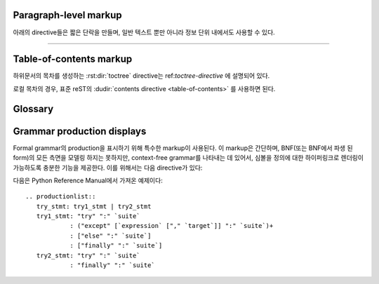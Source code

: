 .. highlight:: rest

Paragraph-level markup
--------------------------

.. index:: note, warning
           pair: changes; in version

아래의 directive들은 짧은 단락을 만들며, 일반 텍스트 뿐만 아니라 정보 단위 내에서도 사용할 수
있다.

.. rst:directive:: .. note::

   노트와 관련된 API를 사용할 때, 사용자가 알아야 할 API에 대한 중요한 정보이다. 이 directive의
   내용은 구두점을 포함한 완전한 문장으로 작성되어야 한다.

   예::

      .. note::

         This function is not suitable for sending spam e-mails.

.. rst:directive:: .. warning::

   경고에 관련된 API를 사용할 때, 사용자가 알아야 하는 API에 대한 특별히 중요한 정보이다. 내용은
   구두법을 포함한 완전한 문장으로 작성되어야 한다. 이는 보안과 관련된 정보에서는 :rst:dir:`note`
   이상으로 권장되는 점에서 :rst:dir:`note`와는 다르다.

.. rst:directive:: .. versionadded:: version

   설명 된 기능을 라이브러리 또는 C API에 추가 한 프로젝트 버전을 기록한다. 이것이
   전체 module에 적용될 때에는 module의 맨 위에 위치해야 한다.

   첫 번째 argument는 주어져야 하며 버전 숫자이다. 변경 사항에 대한 *간단한*
   설명을 두 번째 argument를 통해 추가 할 수도 있다.

   예::

      .. versionadded:: 2.5
         The *spam* parameter.

   Directive의 head와 설명 사이에 blank like이 있어서는 안된다는 점에 주의한다. 이는
   markup에서 이러한 블록을 시각적으로 연속으로 보이게 만들기 위해서이다.

.. rst:directive:: .. versionchanged:: version

   :rst:dir:`versionadded` 와 유사하지만, 명시된 기능에서 언제 무엇이(새로운
   parameter, 변경된 부작용 등) 변경되었는지 설명한다.

.. rst:directive:: .. deprecated:: version

   :rst:dir:`versionchanged` 와 유사하지만 언제 기능이 deprecate되었는지 설명한다.
   사용자에게 대신에 무엇을 사용해야 하는지 알려주는 설명이 주어질 수도 있다. 예::

      .. deprecated:: 3.1
         Use :func:`spam` instead.


--------------

.. rst:directive:: seealso

   대부분의 section에는 module documentation 또는 외부 문서에 대한 reference 목록이
   포함되어 있다. 이 목록은 :rst:dir:`seealso` directive를 사용하여 생성된다.

   :rst:dir:`seealso` directive는 일반적으로 subsection이 오기 바로 이전에 section
   안에 배치된다. HTML로 출력 할 경우, 텍스트의 기본 흐름 밖에 있는 상자 안에 표시된다.

   :rst:dir:`seealso` directive의 내용은 또한 reST 정의 목록이어야 한다. 예::

      .. seealso::

         Module :py:mod:`zipfile`
            Documentation of the :py:mod:`zipfile` standard module.

         `GNU tar manual, Basic Tar Format <http://link>`_
            Documentation for tar archive files, including GNU tar extensions.

   다음과 같은 "짧은 형식"도 허용된다::

      .. seealso:: modules :py:mod:`zipfile`, :py:mod:`tarfile`

   .. versionadded:: 0.5
      The short form.

.. rst:directive:: .. rubric:: title

   이 directive는 목차 노드를 만드는 데 사용되지 않는 단락의 제목을 만든다.

   .. note::

      Rubric(지시문)의 *title*이 "Footnotes"(또는 사용 언어의 동등한 무언가)인 경우
      LaTeX writer는 rubric을 무시한다. 이는 각주 정의만 포함된 것으로 간주하기 때문에 빈
      제목을 생성하기 때문이다.


.. rst:directive:: centered

   이 directive는 가운데에 굵게 표시된 텍스트를 만든다. 다음과 같이 사용하면 된다::

      .. centered:: LICENSE AGREEMENT

   .. deprecated:: 1.1
      이 프리젠테이션 전용 directive는 구형 버전의 유물이다. 대신 :rst:dir:`rst-class`
      directive를 사용하고 적절한 스타일을 추가하는게 좋다.


.. rst:directive:: hlist

   이 directive에는 bullet list가 있어야 한다. Builder에 따라 두 개 이상의 항목을
   가로로 분배하거나 항목 간 간격을 줄여 좀 더 컴팩트한 list로 변환한다.

   수평 분배를 지원하는 builder의 경우, column 수를 지정하는``columns`` 옵션이 있다.
   기본값은 2이다. 예::

      .. hlist::
         :columns: 3

         * A list of
         * short items
         * that should be
         * displayed
         * horizontally

   .. versionadded:: 0.6


Table-of-contents markup
----------------------------

하위문서의 목차를 생성하는 :rst:dir:`toctree` directive는 ref:`toctree-directive`
에 설명되어 있다.

로컬 목차의 경우, 표준 reST의 :dudir:`contents directive <table-of-contents>` 를
사용하면 된다.


.. _glossary-directive:

Glossary
------------

.. rst:directive:: .. glossary::

   이 directive는 term(용어)와 definition(정의)가 있는 reST 정의 목록과 유사한 markup을
   포함해야 한다. 여기서 definition은 :rst:role:`term` role을 통해 참조 가능하다. 예::

      .. glossary::

         environment
            A structure where information about all documents under the root is
            saved, and used for cross-referencing.  The environment is pickled
            after the parsing stage, so that successive runs only need to read
            and parse new and changed documents.

         source directory
            The directory which, including its subdirectories, contains all
            source files for one Sphinx project.

   일반적인 definition 목록과 달리 entry 당 *여러* term이 허용되며 term 안에
   inline markup도 허용된다. 모든 term에는 링크가 가능하다. 예::

      .. glossary::

         term 1
         term 2
            Definition of both terms.

   이 경우, glossary(용어집)가 정렬 될 때, 첫 번째 term이 정렬 순서를 결정한다.

   일반 index entry에 대해 "grouping key"를 지정하려면 "key"를 "term : key" 형태로
   넣으면 된다. 예::

      .. glossary::

         term 1 : A
         term 2 : B
            Definition of both terms.

   "key"는 그룹화하는 데 그대로 사용된다. "key"는 정규화 되지 않는다. "A"와 "a"는 다른
   그룹이 된다. 또한 "key"의 *전체* 문자가 사용된다. 이는 "Combining Character Sequence
   (문자 시퀀스 조합)" 과 "Surrogate Pair(대리 쌍)" 그룹화 key로 사용된다.

   i18n 상황에서는 원본 텍스트에 "term" 부분만 있더라도 "localized term : key"를
   지정할 수 있다. 이 경우, 번역 된 "localized term"은 "key" 그룹으로 분류된다.

   .. versionadded:: 0.6
      You can now give the glossary directive a ``:sorted:`` flag that will
      automatically sort the entries alphabetically.

   .. versionchanged:: 1.1
      Now supports multiple terms and inline markup in terms.

   .. versionchanged:: 1.4
      Index key for glossary term should be considered *experimental*.

Grammar production displays
---------------------------

Formal grammar의 production을 표시하기 위해 특수한 markup이 사용된다. 이 markup은
간단하며, BNF(또는 BNF에서 파생 된 form)의 모든 측면을 모델링 하지는 못하지만, context-free
grammar를 나타내는 데 있어서, 심볼을 정의에 대한 하이퍼링크로 렌더링이 가능하도록 충분한
기능을 제공한다. 이를 위해서는 다음 directive가 있다:

.. rst:directive:: .. productionlist:: [name]

   이 directive는 production group을 묶는 데 사용된다. 각 production은 한 줄로
   주어지며, 콜론으로 구분 된 이름과 정의로 구성된다. 정의가 여러 line에 걸쳐있는 경우,
   각 연속되는 행은 첫​​째 행의 콜론에서와 동일한 column에서 콜론으로 시작해야 한다.

   :rst:dir:`productionlist` 의 argument는 서로 다른 grammar에 속하는 서로 다른
   production list의 집합들을 구별하는 역할을 한다.

   ``productionlist`` directive의 argument 내에서 blank line은 허용되지 않는다.

   정의는 interpreted text로 표시된 token 이름을 포함 할 수 있다. (예:
   ``sum ::= `integer` "+" `integer```) 이는 token에 대한 production으로
   cross-reference를 생성한다. Production list 외부에서는 :rst:role:`token` 을
   사용하여 token production을 참조 할 수 있다.

   Production에서는 더이상 reST parsing이 수행되지 않으므로, ``*`` or ``|`` 문자들을
   escape 할 필요가 없다.

다음은 Python Reference Manual에서 가져온 예제이다::

   .. productionlist::
      try_stmt: try1_stmt | try2_stmt
      try1_stmt: "try" ":" `suite`
               : ("except" [`expression` ["," `target`]] ":" `suite`)+
               : ["else" ":" `suite`]
               : ["finally" ":" `suite`]
      try2_stmt: "try" ":" `suite`
               : "finally" ":" `suite`
